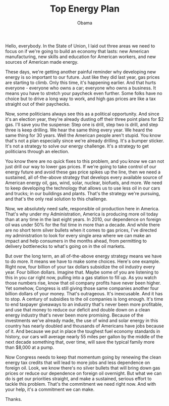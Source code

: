 #+TITLE: Top Energy Plan
#+AUTHOR: Obama
#+EMAIL: junahan@outlook.com
#+DATE: 

Hello, everybody. In the State of Union, I laid out three areas we need to focus on if we're going to build an economy that lasts: new American manufacturing, new skills and education for American workers, and new sources of American made energy. 

These days, we're getting another painful reminder why developing new energy is so important to our future. Just like they did last year, gas prices are starting to climb. Only this time, it's happening earlier. And that hurts everyone - everyone who owns a car; everyone who owns a business. It means you have to stretch your paycheck even further. Some folks have no choice but to drive a long way to work, and high gas prices are like a tax straight out of their paychecks. 

Now, some politicians always see this as a political opportunity. And since it's an election year, they're already dusting off their three point plans for $2 gas. I'll save you the suspense: Step one is drill, step two is drill, and step three is keep drilling. We hear the same thing every year. We heard the same thing for 30 years. Well the American people aren't stupid. You know that's not a plan especially since we're already drilling. It's a bumper sticker. It's not a strategy to solve our energy challenge. It's a strategy to get politicians through an election.

You know there are no quick fixes to this problem, and you know we can not just drill our way to lower gas prices. If we're going to take control of our energy future and avoid these gas price spikes up the line, then we need a sustained, all of-the-above strategy that develops every available source of American energy oil, gas, wind, solar, nuclear, biofuels, and more. We need to keep developing the technology that allows us to use less oil in our cars and trucks; in our buildings and plants. That's the strategy we're pursuing, and that's the only real solution to this challenge. 

Now, we absolutely need safe, responsible oil production here in America. That's why under my Administration, America is producing more oil today than at any time in the last eight years. In 2010, our dependence on foreign oil was under 50% for the fist time in more than a decade. And while there are no short term silver bullets when it comes to gas prices, I've directed my administration to look for every single area where we can make an impact and help consumers in the months ahead, from permitting to delivery bottlenecks to what's going on in the oil markets. 

But over the long term, an all of-the-above energy strategy means we have to do more. It means we have to make some choices. Here's one example. Right now, four billion of your tax dollars subsidize the oil industry every year. Four billion dollars. Imagine that. Maybe some of you are listening to this in you car right now, pulling into a gas station to fill up. As you watch those numbers rise, know that oil company profits have never been higher. Yet somehow, Congress is still giving those same companies another four billion dollars of your money. That's outrageous. It's inexcusable. And it has to stop. A century of subsidies to the oil companies is long enough. It's time to end taxpayer giveaways to an industry that's never been more profitable, and use that money to reduce our deficit and double down on a clean energy industry that's never been more promising. Because of the investments we've already made, the use of wind and solar energy in this country has nearly doubled and thousands of Americans have jobs because of it. And because we put in place the toughest fuel economy standards in history, our cars will average nearly 55 miles per gallon by the middle of the next decade something that, over time, will save the typical family more than $8,000 at a pump. 

Now Congress needs to keep that momentum going by renewing the clean energy tax credits that will lead to more jobs and less dependence on foreign oil. Look, we know there's no silver bullets that will bring down gas prices or reduce our dependence on foreign oil overnight. But what we can do is get our priorities straight, and make a sustained, serious effort to tackle this problem. That's the commitment we need right now. And with your help, it's a commitment we can make.

Thanks.


